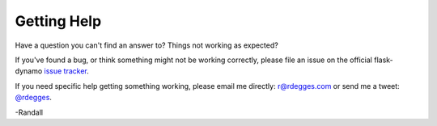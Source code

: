 .. _help:


Getting Help
============

Have a question you can't find an answer to?  Things not working as expected?

If you've found a bug, or think something might not be working correctly, please
file an issue on the official flask-dynamo `issue tracker`_.

If you need specific help getting something working, please email me directly:
`r@rdegges.com`_ or send me a tweet: `@rdegges`_.

-Randall


.. _issue tracker: https://github.com/rdegges/flask-dynamo/issues
.. _r@rdegges.com: mailto:r@rdegges.com
.. _@rdegges: https://twitter.com/rdegges
